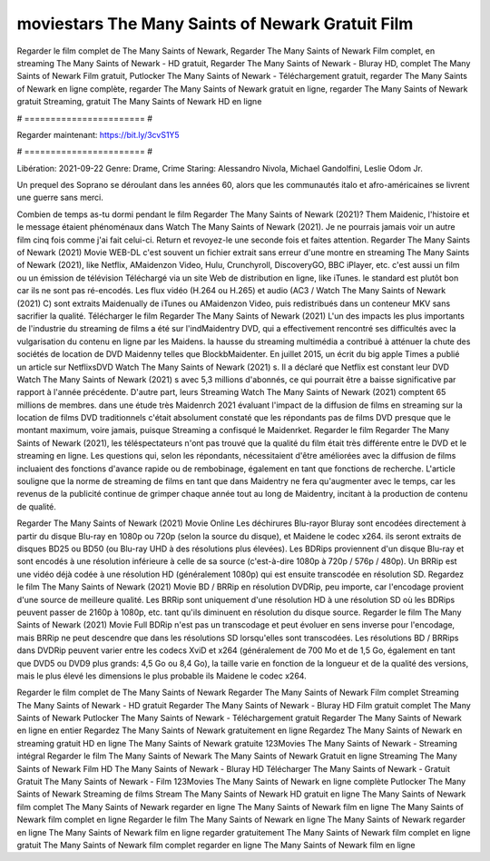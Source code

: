 moviestars The Many Saints of Newark Gratuit Film
======================
Regarder le film complet de The Many Saints of Newark, Regarder The Many Saints of Newark Film complet, en streaming The Many Saints of Newark - HD gratuit, Regarder The Many Saints of Newark - Bluray HD, complet The Many Saints of Newark Film gratuit, Putlocker The Many Saints of Newark - Téléchargement gratuit, regarder The Many Saints of Newark en ligne complète, regarder The Many Saints of Newark gratuit en ligne, regarder The Many Saints of Newark gratuit Streaming, gratuit The Many Saints of Newark HD en ligne

# ======================= #

Regarder maintenant: https://bit.ly/3cvS1Y5

# ======================= #

Libération: 2021-09-22
Genre: Drame, Crime
Staring: Alessandro Nivola, Michael Gandolfini, Leslie Odom Jr.

Un prequel des Soprano se déroulant dans les années 60, alors que les communautés italo et afro-américaines se livrent une guerre sans merci.

Combien de temps as-tu dormi pendant le film Regarder The Many Saints of Newark (2021)? Them Maidenic, l'histoire et le message étaient phénoménaux dans Watch The Many Saints of Newark (2021). Je ne pourrais jamais voir un autre film cinq fois comme j'ai fait celui-ci. Return  et revoyez-le une seconde fois et  faites attention. Regarder The Many Saints of Newark (2021) Movie WEB-DL c'est souvent  un fichier extrait sans erreur d'une montre en streaming The Many Saints of Newark (2021),  like Netflix, AMaidenzon Video, Hulu, Crunchyroll, DiscoveryGO, BBC iPlayer, etc.  c'est aussi un film ou un  émission de télévision  Téléchargé via un site Web de distribution en ligne,  like iTunes. le standard   est plutôt bon car ils ne sont pas ré-encodés. Les flux vidéo (H.264 ou H.265) et audio (AC3 / Watch The Many Saints of Newark (2021) C) sont extraits Maidenually de iTunes ou AMaidenzon Video, puis redistribués dans un conteneur MKV sans sacrifier la qualité. Télécharger le film Regarder The Many Saints of Newark (2021) L'un des impacts les plus importants de l'industrie du streaming de films a été sur l'indMaidentry DVD, qui a effectivement rencontré ses difficultés avec la vulgarisation du contenu en ligne par les Maidens. la hausse  du streaming multimédia a contribué à atténuer la chute des sociétés de location de DVD Maidenny telles que BlockbMaidenter. En juillet 2015,  un écrit du  big apple  Times a publié un article sur NetflixsDVD Watch The Many Saints of Newark (2021) s. Il a déclaré que Netflix  est constant  leur DVD Watch The Many Saints of Newark (2021) s avec 5,3 millions d'abonnés, ce qui  pourrait être a baisse significative par rapport à l'année précédente. D'autre part, leurs Streaming Watch The Many Saints of Newark (2021) comptent 65 millions de membres.  dans une étude très Maidenrch 2021 évaluant l'impact de la diffusion de films en streaming sur la location de films DVD traditionnels  c'était absolument constaté que les répondants  pas de films DVD presque  que le montant maximum, voire jamais, puisque Streaming a  confisqué  le Maidenrket. Regarder le film Regarder The Many Saints of Newark (2021), les téléspectateurs n'ont pas trouvé que la qualité du film était très différente entre le DVD et le streaming en ligne. Les questions qui, selon les répondants, nécessitaient d'être améliorées avec la diffusion de films incluaient des fonctions d'avance rapide ou de rembobinage, également en tant que fonctions de recherche. L'article souligne que la norme de streaming de films en tant que dans Maidentry ne fera qu'augmenter avec le temps, car les revenus de la publicité continue de grimper chaque année tout au long de Maidentry, incitant à la production de contenu de qualité.

Regarder The Many Saints of Newark (2021) Movie Online Les déchirures Blu-rayor Bluray sont encodées directement à partir du disque Blu-ray en 1080p ou 720p (selon la source du disque), et Maidene le codec x264. ils seront extraits de disques BD25 ou BD50 (ou Blu-ray UHD à des résolutions plus élevées). Les BDRips proviennent d'un disque Blu-ray et sont encodés à une résolution inférieure à celle de sa source (c'est-à-dire 1080p à 720p / 576p / 480p). Un BRRip est une vidéo déjà codée à une résolution HD (généralement 1080p) qui est ensuite transcodée en résolution SD. Regardez le film The Many Saints of Newark (2021) Movie BD / BRRip en résolution DVDRip, peu importe, car l'encodage provient d'une source de meilleure qualité. Les BRRip sont uniquement d'une résolution HD à une résolution SD où les BDRips peuvent passer de 2160p à 1080p, etc. tant qu'ils diminuent en résolution du disque source. Regarder le film The Many Saints of Newark (2021) Movie Full BDRip n'est pas un transcodage et peut évoluer en sens inverse pour l'encodage, mais BRRip ne peut descendre que dans les résolutions SD lorsqu'elles sont transcodées. Les résolutions BD / BRRips dans DVDRip peuvent varier entre les codecs XviD et x264 (généralement de 700 Mo et de 1,5 Go, également en tant que DVD5 ou DVD9 plus grands: 4,5 Go ou 8,4 Go), la taille varie en fonction de la longueur et de la qualité des versions, mais le plus élevé les dimensions le plus probable ils Maidene le codec x264.

Regarder le film complet de The Many Saints of Newark
Regarder The Many Saints of Newark Film complet
Streaming The Many Saints of Newark - HD gratuit
Regarder The Many Saints of Newark - Bluray HD
Film gratuit complet The Many Saints of Newark
Putlocker The Many Saints of Newark - Téléchargement gratuit
Regarder The Many Saints of Newark en ligne en entier
Regardez The Many Saints of Newark gratuitement en ligne
Regardez The Many Saints of Newark en streaming gratuit
HD en ligne The Many Saints of Newark gratuite
123Movies The Many Saints of Newark - Streaming intégral
Regarder le film The Many Saints of Newark
The Many Saints of Newark Gratuit en ligne
Streaming The Many Saints of Newark Film HD
The Many Saints of Newark - Bluray HD
Télécharger The Many Saints of Newark - Gratuit
Gratuit The Many Saints of Newark - Film
123Movies The Many Saints of Newark en ligne complète
Putlocker The Many Saints of Newark Streaming de films
Stream The Many Saints of Newark HD gratuit en ligne
The Many Saints of Newark film complet
The Many Saints of Newark regarder en ligne
The Many Saints of Newark film en ligne
The Many Saints of Newark film complet en ligne
Regarder le film The Many Saints of Newark en ligne
The Many Saints of Newark regarder en ligne
The Many Saints of Newark film en ligne regarder gratuitement
The Many Saints of Newark film complet en ligne gratuit
The Many Saints of Newark film complet regarder en ligne
The Many Saints of Newark film en ligne
